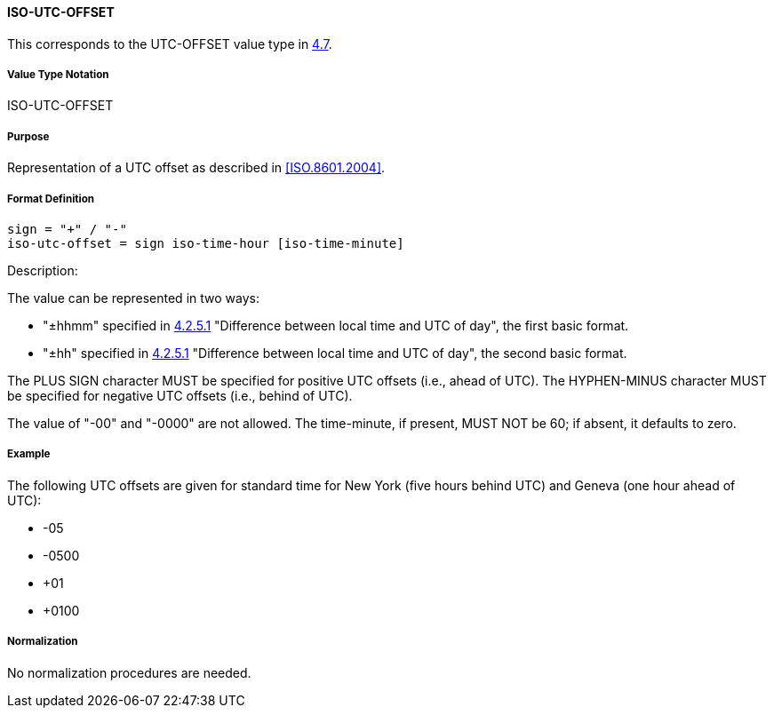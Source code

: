 
==== ISO-UTC-OFFSET

This corresponds to the UTC-OFFSET value type in <<RFC6350,4.7>>.

// The 6350's UTC-OFFSET supports "hh" but not 5545's "hhmmss"
// 5545 supports hhmm and hhmmss, but 6350 supports hhmm and hh


===== Value Type Notation

ISO-UTC-OFFSET

===== Purpose

Representation of a UTC offset as described in <<ISO.8601.2004>>.

===== Format Definition


[source,abnf]
----
sign = "+" / "-"
iso-utc-offset = sign iso-time-hour [iso-time-minute]
----

Description:

The value can be represented in two ways:

* "±hhmm" specified in
  <<ISO.8601.2004,4.2.5.1>> "Difference between local time and UTC of day",
  the first basic format.
* "±hh" specified in
  <<ISO.8601.2004,4.2.5.1>> "Difference between local time and UTC of day",
  the second basic format.

The PLUS SIGN character MUST be specified for positive
UTC offsets (i.e., ahead of UTC).  The HYPHEN-MINUS character MUST
be specified for negative UTC offsets (i.e., behind of UTC).

The value of "-00" and "-0000" are not allowed. The time-minute,
if present, MUST NOT be 60; if absent, it defaults to zero.

////
 From 6350:
  The value type is an offset from Coordinated Universal Time (UTC).
   It is specified as a positive or negative difference in units of
   hours and minutes (e.g., +hhmm).  The time is specified as a 24-hour
   clock.  Hour values are from 00 to 23, and minute values are from 00
   to 59.  Hour and minutes are 2 digits with high-order zeroes required
   to maintain digit count.  The basic format for ISO 8601 UTC offsets
   MUST be used.

////

===== Example

The following UTC offsets are given for standard time for
New York (five hours behind UTC) and Geneva (one hour ahead of
UTC):

* -05
* -0500
* +01
* +0100


===== Normalization

No normalization procedures are needed.
